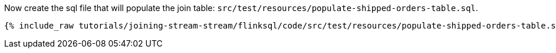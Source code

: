 Now create the sql file that will populate the join table: `src/test/resources/populate-shipped-orders-table.sql`.
+++++
<pre class="snippet"><code class="sql">{% include_raw tutorials/joining-stream-stream/flinksql/code/src/test/resources/populate-shipped-orders-table.sql %}</code></pre>
+++++
